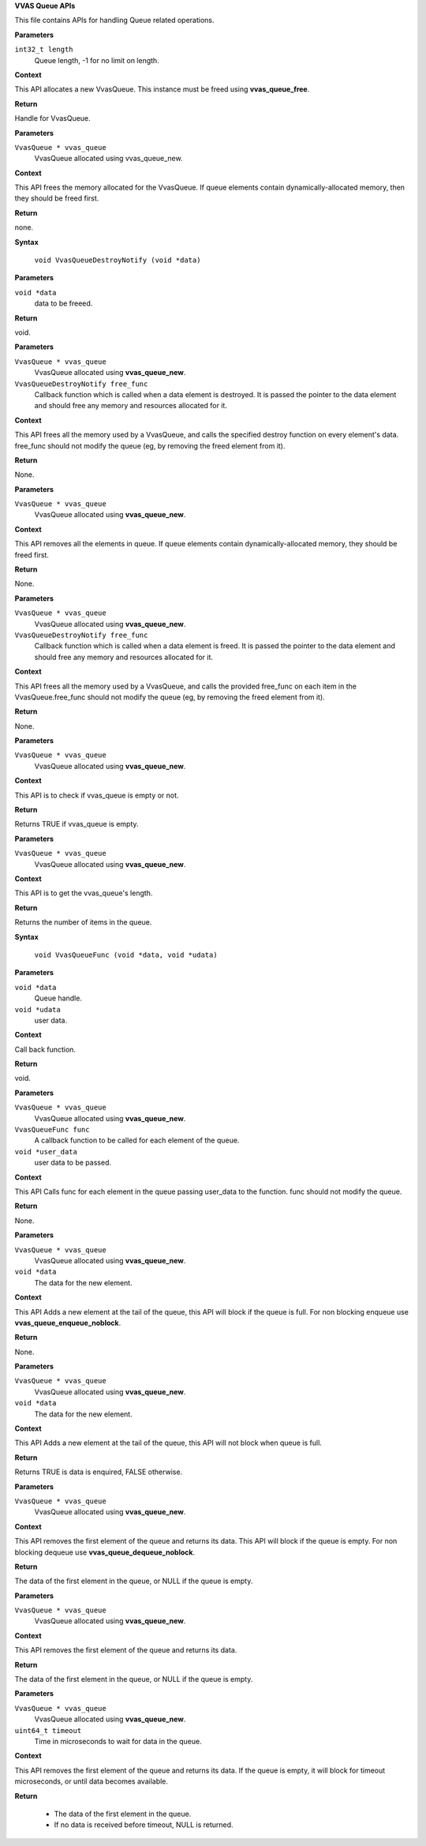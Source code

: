 .. _VVAS Queue APIs:

**VVAS Queue APIs**

This file contains APIs for handling Queue related operations.



.. c:type:: VvasQueue

   Handle for VvasQueue instance.


.. c:function:: VvasQueue * vvas_queue_new (int32_t length)

   Allocates a new VvasQueue.

**Parameters**

``int32_t length``
  Queue length, -1 for no limit on length.   

**Context**

This API allocates a new VvasQueue. This instance
must be freed using **vvas_queue_free**.

**Return**

Handle for VvasQueue.


.. c:function:: void vvas_queue_free (VvasQueue * vvas_queue)

   Frees memory allocated for the VvasQueue.

**Parameters**

``VvasQueue * vvas_queue``
  VvasQueue allocated using vvas_queue_new.

**Context**

This API frees the memory allocated for the VvasQueue. 
If queue elements contain dynamically-allocated memory,
then they should be freed first.

**Return**

none.


.. c:macro:: VvasQueueDestroyNotify

   **Typedef**: Destroy Notification callback.


**Syntax**

  ``void VvasQueueDestroyNotify (void *data)``

**Parameters**

``void *data``
  data to be freeed. 

**Return**

void. 


.. c:function:: void vvas_queue_free_full (VvasQueue * vvas_queue, VvasQueueDestroyNotify free_func)

   Free's all the memory used by a VvasQueue.

**Parameters**

``VvasQueue * vvas_queue``
  VvasQueue allocated using **vvas_queue_new**.

``VvasQueueDestroyNotify free_func``
  Callback function which is called when a data element
  is destroyed. It is passed the pointer to the data 
  element and should free any memory and resources 
  allocated for it.  

**Context**

This API frees all the memory used by a VvasQueue, and calls the
specified destroy function on every element's data. free_func 
should not modify the queue (eg, by removing the freed element from it).

**Return**

None.


.. c:function:: void vvas_queue_clear (VvasQueue * vvas_queue)

   Removes all the elements in queue.

**Parameters**

``VvasQueue * vvas_queue``
  VvasQueue allocated using  **vvas_queue_new**.

**Context**

This API removes all the elements in queue. If queue elements contain
dynamically-allocated memory, they should be freed first.

**Return**

None.


.. c:function:: void vvas_queue_clear_full (VvasQueue * vvas_queue, VvasQueueDestroyNotify free_func)

   Free's all the memory used by a VvasQueue.

**Parameters**

``VvasQueue * vvas_queue``
  VvasQueue allocated using **vvas_queue_new**.

``VvasQueueDestroyNotify free_func``
  Callback function which is called when a data element is freed.
  It is passed the pointer to the data element and should free any
  memory and resources allocated for it.
   

**Context**

This API frees all the memory used by a VvasQueue, and calls the 
provided free_func on each item in the VvasQueue.free_func should
not modify the queue (eg, by removing the freed element from it).

**Return**

None.


.. c:function:: bool vvas_queue_is_empty (VvasQueue * vvas_queue)

   Check's if vvas_queue is empty/not.

**Parameters**

``VvasQueue * vvas_queue``
  VvasQueue allocated using **vvas_queue_new**.

**Context**

This API is to check if vvas_queue is empty or not.

**Return**

Returns TRUE if vvas_queue is empty.


.. c:function:: uint32_t vvas_queue_get_length (VvasQueue * vvas_queue)

   Get's queue length.

**Parameters**

``VvasQueue * vvas_queue``
  VvasQueue allocated using **vvas_queue_new**.

**Context**

This API is to get the vvas_queue's length.

**Return**

Returns the number of items in the queue.


.. c:macro:: VvasQueueFunc

   **Typedef**: Queue iteration callback.


**Syntax**

  ``void VvasQueueFunc (void *data, void *udata)``

**Parameters**

``void *data``
  Queue handle. 

``void *udata``
  user data. 

**Context**

Call back function.

**Return**

void.


.. c:function:: void vvas_queue_for_each (VvasQueue * vvas_queue, VvasQueueFunc func, void *user_data)

   Callback function called for each element.

**Parameters**

``VvasQueue * vvas_queue``
  VvasQueue allocated using **vvas_queue_new**.

``VvasQueueFunc func``
  A callback function to be called for each element of the queue.

``void *user_data``
  user data to be passed.  

**Context**

This API Calls func for each element in the queue passing 
user_data to the function. func should not modify the queue.

**Return**

None.


.. c:function:: bool vvas_queue_enqueue (VvasQueue * vvas_queue, void *data)

   Adds a new Queue element at the tail.

**Parameters**

``VvasQueue * vvas_queue``
  VvasQueue allocated using **vvas_queue_new**.

``void *data``
  The data for the new element.

**Context**

This API Adds a new element at the tail of the queue, this API will
block if the queue is full. For non blocking enqueue use 
**vvas_queue_enqueue_noblock**.

**Return**

None.


.. c:function:: bool vvas_queue_enqueue_noblock (VvasQueue * vvas_queue, void *data)

   API Adds a new element at the tail.

**Parameters**

``VvasQueue * vvas_queue``
  VvasQueue allocated using **vvas_queue_new**.

``void *data``
  The data for the new element.  

**Context**

This API Adds a new element at the tail of the queue, this API will
not block when queue is full.

**Return**

Returns TRUE is data is enquired, FALSE otherwise.


.. c:function:: void * vvas_queue_dequeue (VvasQueue * vvas_queue)

   Removes the first element of the queue.

**Parameters**

``VvasQueue * vvas_queue``
  VvasQueue allocated using **vvas_queue_new**.

**Context**

This API removes the first element of the queue and returns its data.
This API will block if the queue is empty. For non blocking dequeue use
**vvas_queue_dequeue_noblock**.

**Return**

The data of the first element in the queue, or NULL if the queue is empty.


.. c:function:: void * vvas_queue_dequeue_noblock (VvasQueue * vvas_queue)

   Removes the first element & returns its data.

**Parameters**

``VvasQueue * vvas_queue``
  VvasQueue allocated using **vvas_queue_new**.  

**Context**

This API removes the first element of the queue and returns its data.

**Return**

The data of the first element in the queue, or NULL if the queue is empty.


.. c:function:: void * vvas_queue_dequeue_timeout (VvasQueue * vvas_queue, uint64_t timeout)

   Removes the first element of the queue.

**Parameters**

``VvasQueue * vvas_queue``
  VvasQueue allocated using **vvas_queue_new**.

``uint64_t timeout``
  Time in microseconds to wait for data in the queue.

**Context**

This API removes the first element of the queue and returns its data.
If the queue is empty, it will block for timeout microseconds, or until
data becomes available.

**Return**

 * The data of the first element in the queue.
 * If no data is received before timeout, NULL is returned.



..
  ------------
  MIT License

  Copyright (c) 2023 Advanced Micro Devices, Inc.

  Permission is hereby granted, free of charge, to any person obtaining a copy of this software and associated documentation files (the "Software"), to deal in the Software without restriction, including without limitation the rights to use, copy, modify, merge, publish, distribute, sublicense, and/or sell copies of the Software, and to permit persons to whom the Software is furnished to do so, subject to the following conditions:

  The above copyright notice and this permission notice (including the next paragraph) shall be included in all copies or substantial portions of the Software.

  THE SOFTWARE IS PROVIDED "AS IS", WITHOUT WARRANTY OF ANY KIND, EXPRESS OR IMPLIED, INCLUDING BUT NOT LIMITED TO THE WARRANTIES OF MERCHANTABILITY, FITNESS FOR A PARTICULAR PURPOSE AND NONINFRINGEMENT. IN NO EVENT SHALL THE AUTHORS OR COPYRIGHT HOLDERS BE LIABLE FOR ANY CLAIM, DAMAGES OR OTHER LIABILITY, WHETHER IN AN ACTION OF CONTRACT, TORT OR OTHERWISE, ARISING FROM, OUT OF OR IN CONNECTION WITH THE SOFTWARE OR THE USE OR OTHER DEALINGS IN THE SOFTWARE.
